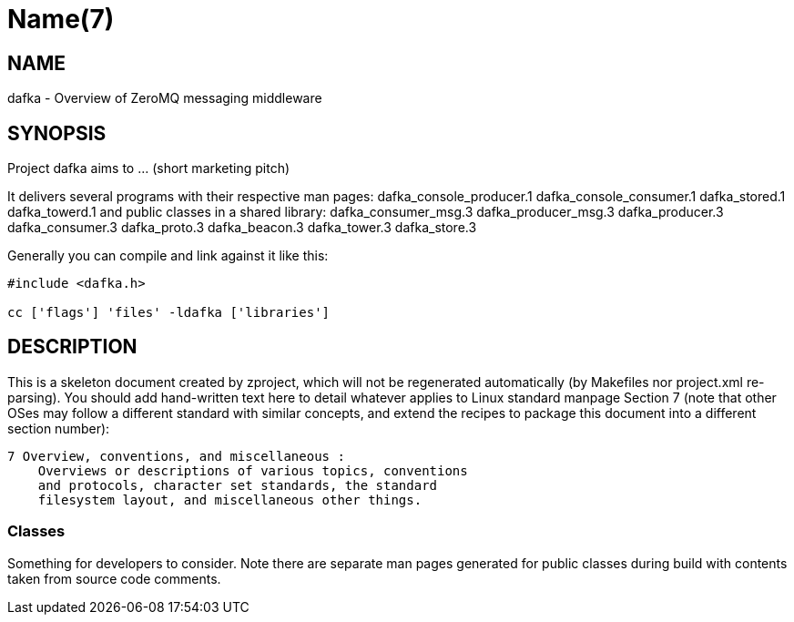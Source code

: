 Name(7)
=======


NAME
----
dafka - Overview of ZeroMQ messaging middleware


SYNOPSIS
--------

Project dafka aims to ... (short marketing pitch)

It delivers several programs with their respective man pages:
 dafka_console_producer.1 dafka_console_consumer.1 dafka_stored.1 dafka_towerd.1
and public classes in a shared library:
 dafka_consumer_msg.3 dafka_producer_msg.3 dafka_producer.3 dafka_consumer.3 dafka_proto.3 dafka_beacon.3 dafka_tower.3 dafka_store.3

Generally you can compile and link against it like this:
----
#include <dafka.h>

cc ['flags'] 'files' -ldafka ['libraries']
----


DESCRIPTION
-----------

This is a skeleton document created by zproject, which will not be
regenerated automatically (by Makefiles nor project.xml re-parsing).
You should add hand-written text here to detail whatever applies to
Linux standard manpage Section 7 (note that other OSes may follow
a different standard with similar concepts, and extend the recipes
to package this document into a different section number):

----
7 Overview, conventions, and miscellaneous :
    Overviews or descriptions of various topics, conventions
    and protocols, character set standards, the standard
    filesystem layout, and miscellaneous other things.
----

Classes
~~~~~~~

Something for developers to consider. Note there are separate man
pages generated for public classes during build with contents taken
from source code comments.

